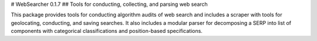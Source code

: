 # WebSearcher 0.1.7  
## Tools for conducting, collecting, and parsing web search  

This package provides tools for conducting algorithm audits of web search and includes a scraper with tools for geolocating, conducting, and saving searches. It also includes a modular parser for decomposing a SERP into list of components with categorical classifications and position-based specifications.  


